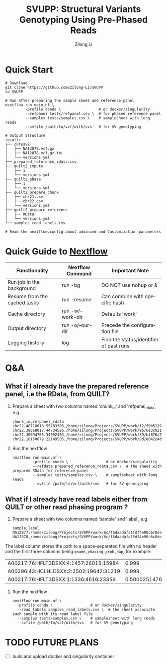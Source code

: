 #+title: SVUPP: Structural Variants Genotyping Using Pre-Phased Reads
#+author: Zilong Li
#+language: en


* Quick Start

#+begin_src shell
# Download
git clone https://github.com/Zilong-Li/SVUPP
cd SVUPP

# Run after preparing the sample sheet and reference panel
nextflow run main.nf \
         -profile conda \                 # or docker/singularity
         --refpanel tests/refpanel.csv \  # for phased reference panel
         --samples tests/samples.csv \    # samplesheet with long reads
         --svfile /path/to/vcf/with/svs   # for SV genotyping

# Output Structure
results
├── cutesv2
│   ├── NA12878.vcf.gz
│   ├── NA12878.vcf.gz.tbi
│   └── versions.yml
├── prepared_reference_rdata.csv
├── quilt2_impute
│   ├── 1
│   └── versions.yml
├── quilt2_phase
│   ├── 1
│   └── versions.yml
├── quilt2_prepare_chunk
│   ├── chr21.csv
│   ├── chr22.csv
│   └── versions.yml
├── quilt2_prepare_reference
│   ├── RData
│   └── versions.yml
└── samples_read_labels.csv

# Read the nextflow.config about advanced and Customization parameters
#+end_src

* Quick Guide to [[https://www.nextflow.io/docs/latest/install.html][Nextflow]]


| Functionality                | Nextflow Command  | Important Note                          |
|------------------------------+-------------------+-----------------------------------------|
| Run job in the background    | run -bg           | DO NOT use nohup or &                   |
| Resume from the cached tasks | run -resume       | Can combine with specific hash          |
| Cache directory              | run -w/--work-dir | Defaults 'work'                         |
| Output directory             | run -o/--our-dir  | Precede the configuration file          |
| Logging history              | log               | Find the status/identifier of past runs |

* Q&A

** What if I already have the prepared reference panel, i.e the RData, from QUILT?

1. Prepare a sheet with two columns named 'chunk_id' and 'refpanel_rdata', e.g.
    #+begin_src shell
chunk_id,refpanel_rdata
chr22.48718618.55783303,/home/zilong/Projects/SVUPP/work/f2/f9b51191685bdf2fa893e394a834af/RData/QUILT_prepared_reference.chr22.48718618.55783303.RData
chr22.38068017.44734586,/home/zilong/Projects/SVUPP/work/9b/6e3c921ecb41b2ebe01c8f0d4935ab/RData/QUILT_prepared_reference.chr22.38068017.44734586.RData
chr22.30094765.34092463,/home/zilong/Projects/SVUPP/work/89/b4676a75daf1e493c82e90d8bf1bdd/RData/QUILT_prepared_reference.chr22.30094765.34092463.RData
chr22.18150679.22149505,/home/zilong/Projects/SVUPP/work/8d/e642c4d7d2c6f1ed3c65c3869088d3/RData/QUILT_prepared_reference.chr22.18150679.22149505.RData
#+end_src
2. Run the nextflow
   #+begin_src shell
nextflow run main.nf \
         -profile conda \                 # or docker/singularity
         --refdata prepared_reference_rdata.csv \  # the sheet with prepared RData for reference panel
         --samples tests/samples.csv \    # samplesheet with long reads
         --svfile /path/to/vcf/with/svs   # for SV genotyping
#+end_src

** What if I already have read labels either from QUILT or other read phasing program ?

1. Prepare a sheet with two columns named 'sample' and 'label', e.g.
   #+begin_src shell
sample,label
NA12877,/home/zilong/Projects/SVUPP/work/6c/f6daadafa1fdf4e90c6c8de4c39181/1/NA12877.haptag.tsv
NA12878,/home/zilong/Projects/SVUPP/work/6c/f6daadafa1fdf4e90c6c8de4c39181/1/NA12878.haptag.tsv
#+end_src

The label column stores the path to a space-separated file with no header and the first three columns being =qname,phasing_prob,hap=, for example:

| A00217:76:HFLT3DSXX:4:1457:26015:15984 |             0.999 | 1 |
| A00296:43:HCLHLDSXX:2:2502:19642:31219 |             0.999 | 2 |
| A00217:76:HFLT3DSXX:1:1336:4616:23359  | 0.500025147658519 | 1 |

2. Run the nextflow
   #+begin_src shell
   nextflow run main.nf \
     -profile conda \                 # or docker/singularity
     --read_labels samples_read_labels.csv \  # the sheet associate each sample with its read label file 
     --samples tests/samples.csv \    # samplesheet with long reads
     --svfile /path/to/vcf/with/svs   # for SV genotyping
#+end_src


* TODO FUTURE PLANS
- [ ] build and upload docker and singularity container

